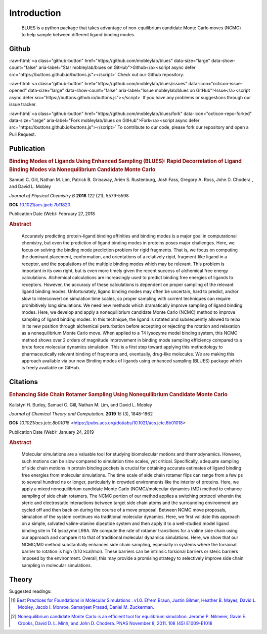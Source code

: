 Introduction
============
.. figure:: ../images/blues.png
   :scale: 15 %
   :target: https://github.com/MobleyLab/blues

   BLUES is a python package that takes advantage of non-equilibrium candidate Monte Carlo moves (NCMC) to help sample between different ligand binding modes.


Github
------
.. role:: raw-html(raw)
   :format: html

:raw-html:`<a class="github-button" href="https://github.com/mobleylab/blues" data-size="large" data-show-count="false" aria-label="Star mobleylab/blues on GitHub">Github</a><script async defer src="https://buttons.github.io/buttons.js"></script>` Check out our Github repository.

:raw-html:`<a class="github-button" href="https://github.com/mobleylab/blues/issues" data-icon="octicon-issue-opened" data-size="large" data-show-count="false" aria-label="Issue mobleylab/blues on GitHub">Issue</a><script async defer src="https://buttons.github.io/buttons.js"></script>` If you have any problems or suggestions through our issue tracker.

:raw-html:`<a class="github-button" href="https://github.com/mobleylab/blues/fork" data-icon="octicon-repo-forked" data-size="large" aria-label="Fork mobleylab/blues on GitHub">Fork</a><script async defer src="https://buttons.github.io/buttons.js"></script>` To contribute to our code, please fork our repository and open a Pull Request.

.. image:: https://travis-ci.org/MobleyLab/blues.svg?branch=master
   :target: https://travis-ci.org/MobleyLab/blues

.. image:: https://readthedocs.org/projects/mobleylab-blues/badge/?version=latest
   :target: https://mobleylab-blues.readthedocs.io/en/latest/?badge=latest
   :alt: Documentation Status

.. image:: https://codecov.io/gh/MobleyLab/blues/branch/master/graph/badge.svg
     :target: https://codecov.io/gh/MobleyLab/blues

.. image:: https://anaconda.org/mobleylab/blues/badges/version.svg
   :target: https://anaconda.org/mobleylab/blues

.. image:: https://zenodo.org/badge/62096511.svg
   :target: https://zenodo.org/badge/latestdoi/62096511


Publication
-----------
.. image:: ../images/jp-2017-11820n_0015.gif
   :target: https://pubs.acs.org/doi/abs/10.1021/acs.jpcb.7b11820

.. rubric:: Binding Modes of Ligands Using Enhanced Sampling (BLUES): Rapid Decorrelation of Ligand Binding Modes via Nonequilibrium Candidate Monte Carlo

Samuel C. Gill, Nathan M. Lim, Patrick B. Grinaway, Ariën S. Rustenburg, Josh Fass, Gregory A. Ross, John D. Chodera , and David L. Mobley

*Journal of Physical Chemistry B* **2018** *122* (21), 5579-5598

**DOI:** `10.1021/acs.jpcb.7b11820 <https://pubs.acs.org/doi/abs/10.1021/acs.jpcb.7b11820>`_

Publication Date (Web): February 27, 2018

.. rubric:: Abstract

.. epigraph::
   Accurately predicting protein–ligand binding affinities and binding modes is a major goal in computational chemistry, but even the prediction of ligand binding modes in proteins poses major challenges. Here, we focus on solving the binding mode prediction problem for rigid fragments. That is, we focus on computing the dominant placement, conformation, and orientations of a relatively rigid, fragment-like ligand in a receptor, and the populations of the multiple binding modes which may be relevant. This problem is important in its own right, but is even more timely given the recent success of alchemical free energy calculations. Alchemical calculations are increasingly used to predict binding free energies of ligands to receptors. However, the accuracy of these calculations is dependent on proper sampling of the relevant ligand binding modes. Unfortunately, ligand binding modes may often be uncertain, hard to predict, and/or slow to interconvert on simulation time scales, so proper sampling with current techniques can require prohibitively long simulations. We need new methods which dramatically improve sampling of ligand binding modes. Here, we develop and apply a nonequilibrium candidate Monte Carlo (NCMC) method to improve sampling of ligand binding modes. In this technique, the ligand is rotated and subsequently allowed to relax in its new position through alchemical perturbation before accepting or rejecting the rotation and relaxation as a nonequilibrium Monte Carlo move. When applied to a T4 lysozyme model binding system, this NCMC method shows over 2 orders of magnitude improvement in binding mode sampling efficiency compared to a brute force molecular dynamics simulation. This is a first step toward applying this methodology to pharmaceutically relevant binding of fragments and, eventually, drug-like molecules. We are making this approach available via our new Binding modes of ligands using enhanced sampling (BLUES) package which is freely available on GitHub.

Citations
---------
.. image:: ../images/ct-2018-01018f_0014.jpeg
   :target: https://pubs.acs.org/doi/abs/10.1021/acs.jctc.8b01018

.. rubric:: Enhancing Side Chain Rotamer Sampling Using Nonequilibrium Candidate Monte Carlo

Kalistyn H. Burley, Samuel C. Gill, Nathan M. Lim, and David L. Mobley

*Journal of Chemical Theory and Computation.* **2019** *15* (3), 1848-1862

**DOI:** `10.1021/acs.jctc.8b01018` <https://pubs.acs.org/doi/abs/10.1021/acs.jctc.8b01018>

Publication Date (Web): January 24, 2019

.. rubric:: Abstract

.. epigraph::
   Molecular simulations are a valuable tool for studying biomolecular motions and thermodynamics. However, such motions can be slow compared to simulation time scales, yet critical. Specifically, adequate sampling of side chain motions in protein binding pockets is crucial for obtaining accurate estimates of ligand binding free energies from molecular simulations. The time scale of side chain rotamer flips can range from a few ps to several hundred ns or longer, particularly in crowded environments like the interior of proteins. Here, we apply a mixed nonequilibrium candidate Monte Carlo (NCMC)/molecular dynamics (MD) method to enhance sampling of side chain rotamers. The NCMC portion of our method applies a switching protocol wherein the steric and electrostatic interactions between target side chain atoms and the surrounding environment are cycled off and then back on during the course of a move proposal. Between NCMC move proposals, simulation of the system continues via traditional molecular dynamics. Here, we first validate this approach on a simple, solvated valine-alanine dipeptide system and then apply it to a well-studied model ligand binding site in T4 lysozyme L99A. We compute the rate of rotamer transitions for a valine side chain using our approach and compare it to that of traditional molecular dynamics simulations. Here, we show that our NCMC/MD method substantially enhances side chain sampling, especially in systems where the torsional barrier to rotation is high (≥10 kcal/mol). These barriers can be intrinsic torsional barriers or steric barriers imposed by the environment. Overall, this may provide a promising strategy to selectively improve side chain sampling in molecular simulations.

Theory
------
Suggested readings:

.. [1] `Best Practices for Foundations in Molecular Simulations : v1.0. Efrem Braun, Justin Gilmer, Heather B. Mayes, David L. Mobley, Jacob I. Monroe, Samarjeet Prasad, Daniel M. Zuckerman.  <https://github.com/MobleyLab/basic_simulation_training/blob/master/paper/basic_training.pdf>`_
.. [2] `Nonequilibrium candidate Monte Carlo is an efficient tool for equilibrium simulation. Jerome P. Nilmeier, Gavin E. Crooks, David D. L. Minh, and John D. Chodera. PNAS November 8, 2011. 108 (45) E1009-E1018 <http://www.pnas.org/content/108/45/E1009>`_
